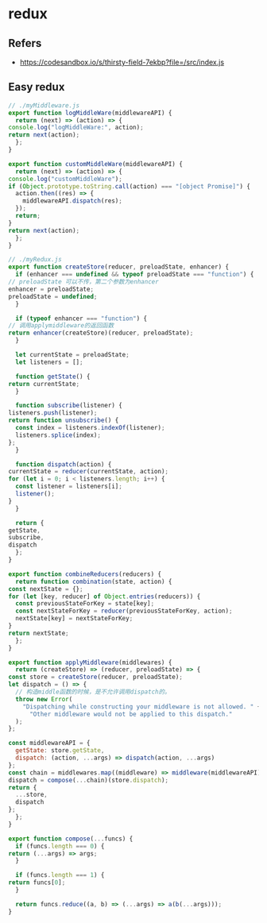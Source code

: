 #+STARTUP: content
* redux
** Refers
   - https://codesandbox.io/s/thirsty-field-7ekbp?file=/src/index.js
** Easy redux
   #+begin_src js
     // ./myMiddleware.js
     export function logMiddleWare(middlewareAPI) {
       return (next) => (action) => {
	 console.log("logMiddleWare:", action);
	 return next(action);
       };
     }

     export function customMiddleWare(middlewareAPI) {
       return (next) => (action) => {
	 console.log("customMiddleWare");
	 if (Object.prototype.toString.call(action) === "[object Promise]") {
	   action.then((res) => {
	     middlewareAPI.dispatch(res);
	   });
	   return;
	 }
	 return next(action);
       };
     }
   #+end_src

   #+begin_src js
     // ./myRedux.js
     export function createStore(reducer, preloadState, enhancer) {
       if (enhancer === undefined && typeof preloadState === "function") {
	 // preloadState 可以不传，第二个参数为enhancer
	 enhancer = preloadState;
	 preloadState = undefined;
       }

       if (typeof enhancer === "function") {
	 // 调用applymiddleware的返回函数
	 return enhancer(createStore)(reducer, preloadState);
       }

       let currentState = preloadState;
       let listeners = [];

       function getState() {
	 return currentState;
       }

       function subscribe(listener) {
	 listeners.push(listener);
	 return function unsubscribe() {
	   const index = listeners.indexOf(listener);
	   listeners.splice(index);
	 };
       }

       function dispatch(action) {
	 currentState = reducer(currentState, action);
	 for (let i = 0; i < listeners.length; i++) {
	   const listener = listeners[i];
	   listener();
	 }
       }

       return {
	 getState,
	 subscribe,
	 dispatch
       };
     }

     export function combineReducers(reducers) {
       return function combination(state, action) {
	 const nextState = {};
	 for (let [key, reducer] of Object.entries(reducers)) {
	   const previousStateForKey = state[key];
	   const nextStateForKey = reducer(previousStateForKey, action);
	   nextState[key] = nextStateForKey;
	 }
	 return nextState;
       };
     }

     export function applyMiddleware(middlewares) {
       return (createStore) => (reducer, preloadState) => {
	 const store = createStore(reducer, preloadState);
	 let dispatch = () => {
	   // 构造middle函数的时候，是不允许调用dispatch的。
	   throw new Error(
	     "Dispatching while constructing your middleware is not allowed. " +
	       "Other middleware would not be applied to this dispatch."
	   );
	 };

	 const middlewareAPI = {
	   getState: store.getState,
	   dispatch: (action, ...args) => dispatch(action, ...args)
	 };
	 const chain = middlewares.map((middleware) => middleware(middlewareAPI));
	 dispatch = compose(...chain)(store.dispatch);
	 return {
	   ...store,
	   dispatch
	 };
       };
     }

     export function compose(...funcs) {
       if (funcs.length === 0) {
	 return (...args) => args;
       }

       if (funcs.length === 1) {
	 return funcs[0];
       }

       return funcs.reduce((a, b) => (...args) => a(b(...args)));
     }

   #+end_src
